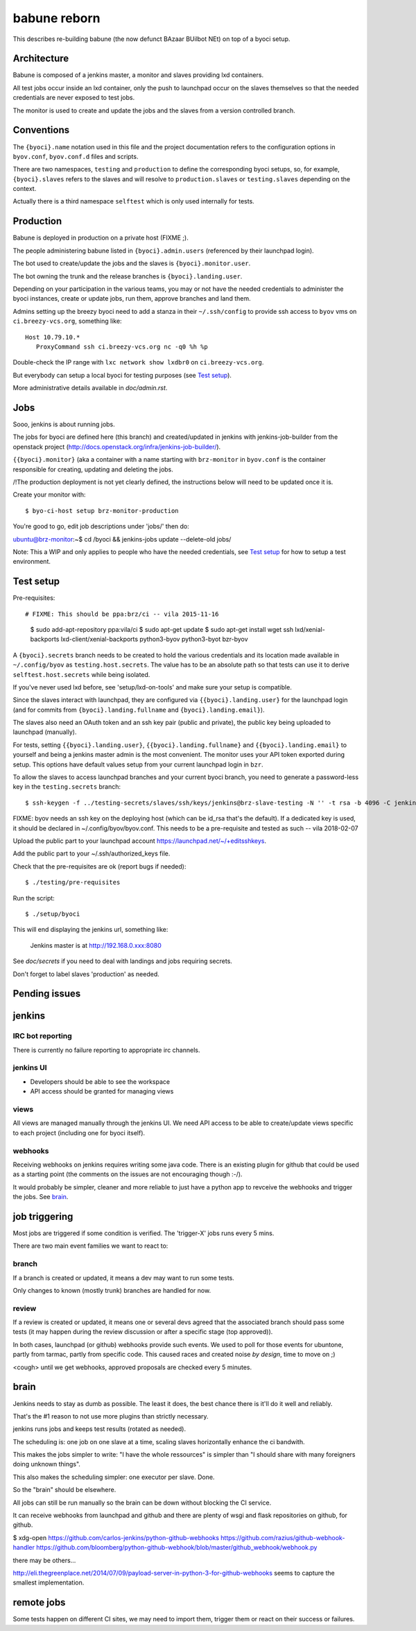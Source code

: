 ===============
 babune reborn
===============

This describes re-building babune (the now defunct BAzaar BUilbot NEt) on
top of a byoci setup.

Architecture
============

Babune is composed of a jenkins master, a monitor and slaves providing lxd
containers.

All test jobs occur inside an lxd container, only the push to launchpad
occur on the slaves themselves so that the needed credentials are never
exposed to test jobs.

The monitor is used to create and update the jobs and the slaves from a
version controlled branch.


Conventions
===========

The ``{byoci}.name`` notation used in this file and the project
documentation refers to the configuration options in ``byov.conf``,
``byov.conf.d`` files and scripts.

There are two namespaces, ``testing`` and ``production`` to define the
corresponding byoci setups, so, for example, ``{byoci}.slaves`` refers
to the slaves and will resolve to ``production.slaves`` or
``testing.slaves`` depending on the context.

Actually there is a third namespace ``selftest`` which is only used
internally for tests.

Production
==========

Babune is deployed in production on a private host (FIXME ;).

The people administering babune listed in ``{byoci}.admin.users``
(referenced by their launchpad login).

The bot used to create/update the jobs and the slaves is
``{byoci}.monitor.user``.

The bot owning the trunk and the release branches is
``{byoci}.landing.user``.

Depending on your participation in the various teams, you may or not have
the needed credentials to administer the byoci instances, create or update
jobs, run them, approve branches and land them.

Admins setting up the breezy byoci need to add a stanza in their
``~/.ssh/config`` to provide ssh access to ``byov`` vms on
``ci.breezy-vcs.org``, something like::

  Host 10.79.10.*
     ProxyCommand ssh ci.breezy-vcs.org nc -q0 %h %p

Double-check the IP range with ``lxc network show lxdbr0`` on
``ci.breezy-vcs.org``.

But everybody can setup a local byoci for testing purposes (see `Test
setup`_).

More administrative details available in `doc/admin.rst`.


Jobs
====

Sooo, jenkins is about running jobs.

The jobs for byoci are defined here (this branch) and created/updated in
jenkins with jenkins-job-builder from the openstack project
(http://docs.openstack.org/infra/jenkins-job-builder/).

``{{byoci}.monitor}`` (aka a container with a name starting with
``brz-monitor`` in ``byov.conf`` is the container responsible for creating,
updating and deleting the jobs.

/!\ The production deployment is not yet clearly defined, the instructions
below will need to be updated once it is.

Create your monitor with::

  $ byo-ci-host setup brz-monitor-production

You're good to go, edit job descriptions under 'jobs/' then do:

ubuntu@brz-monitor:~$ cd /byoci && jenkins-jobs update --delete-old jobs/

Note: This a WIP and only applies to people who have the needed credentials,
see `Test setup`_ for how to setup a test environment.


Test setup
==========

Pre-requisites::

# FIXME: This should be ppa:brz/ci -- vila 2015-11-16
  $ sudo add-apt-repository ppa:vila/ci
  $ sudo apt-get update
  $ sudo apt-get install wget ssh lxd/xenial-backports lxd-client/xenial-backports python3-byov python3-byot bzr-byov

A ``{byoci}.secrets`` branch needs to be created to hold the various
credentials and its location made available in ``~/.config/byov`` as
``testing.host.secrets``. The value has to be an absolute path so that tests
can use it to derive ``selftest.host.secrets`` while being isolated.
  
If you've never used lxd before, see 'setup/lxd-on-tools' and make sure your
setup is compatible.

Since the slaves interact with launchpad, they are configured via
``{{byoci}.landing.user}`` for the launchpad login (and for commits from
``{byoci}.landing.fullname`` and ``{byoci}.landing.email}``).

The slaves also need an OAuth token and an ssh key pair (public and
private), the public key being uploaded to launchpad (manually).

For tests, setting ``{{byoci}.landing.user}``,
``{{byoci}.landing.fullname}`` and ``{{byoci}.landing.email}`` to yourself
and being a jenkins master admin is the most convenient. The monitor uses
your API token exported during setup. This options have default values setup
from your current launchpad login in ``bzr``.

To allow the slaves to access launchpad branches and your current byoci
branch, you need to generate a password-less key in the
``testing.secrets`` branch::

  $ ssh-keygen -f ../testing-secrets/slaves/ssh/keys/jenkins@brz-slave-testing -N '' -t rsa -b 4096 -C jenkins@brz-slave-testing

FIXME: byov needs an ssh key on the deploying host (which can be id_rsa
that's the default). If a dedicated key is used, it should be declared in
~/.config/byov/byov.conf. This needs to be a pre-requisite and tested as such
-- vila 2018-02-07
  
Upload the public part to your launchpad account
https://launchpad.net/~/+editsshkeys.

Add the public part to your ~/.ssh/authorized_keys file.

Check that the pre-requisites are ok (report bugs if needed)::

  $ ./testing/pre-requisites

Run the script::
  
  $ ./setup/byoci

This will end displaying the jenkins url, something like:

  Jenkins master is at http://192.168.0.xxx:8080

See `doc/secrets` if you need to deal with landings and jobs requiring
secrets.

Don't forget to label slaves 'production' as needed.

Pending issues
==============

jenkins
=======

IRC bot reporting
-----------------

There is currently no failure reporting to appropriate irc channels.

jenkins UI
----------

- Developers should be able to see the workspace
- API access should be granted for managing views


views
-----

All views are managed manually through the jenkins UI. We need API access to
be able to create/update views specific to each project (including one for
byoci itself).

webhooks
--------

Receiving webhooks on jenkins requires writing some java code. There is an
existing plugin for github that could be used as a starting point (the
comments on the issues are not encouraging though :-/).

It would probably be simpler, cleaner and more reliable to just have a
python app to revceive the webhooks and trigger the jobs. See `brain`_.

job triggering
==============

Most jobs are triggered if some condition is verified. The 'trigger-X' jobs
runs every 5 mins.

There are two main event families we want to react to:

branch
------

If a branch is created or updated, it means a dev may want to run some
tests.

Only changes to known (mostly trunk) branches are handled for now.

review
------

If a review is created or updated, it means one or several devs agreed that
the associated branch should pass some tests (it may happen during the
review discussion or after a specific stage (top approved)).


In both cases, launchpad (or github) webhooks provide such events. We used
to poll for those events for ubuntone, partly from tarmac, partly from
specific code. This caused races and created noise *by design*, time to move
on ;)

<cough> until we get webhooks, approved proposals are checked every 5 minutes.


brain
=====

Jenkins needs to stay as dumb as possible. The least it does, the best
chance there is it'll do it well and reliably.

That's the #1 reason to not use more plugins than strictly necessary.

jenkins runs jobs and keeps test results (rotated as needed).

The scheduling is: one job on one slave at a time, scaling slaves
horizontally enhance the ci bandwith.

This makes the jobs simpler to write: "I have the whole ressources" is
simpler than "I should share with many foreigners doing unknown things".

This also makes the scheduling simpler: one executor per slave. Done.

So the "brain" should be elsewhere.

All jobs can still be run manually so the brain can be down without blocking
the CI service.

It can receive webhooks from launchpad and github and there are plenty of
wsgi and flask repositories on github, for github.

$ xdg-open https://github.com/carlos-jenkins/python-github-webhooks https://github.com/razius/github-webhook-handler https://github.com/bloomberg/python-github-webhook/blob/master/github_webhook/webhook.py

there may be others...

http://eli.thegreenplace.net/2014/07/09/payload-server-in-python-3-for-github-webhooks
seems to capture the smallest implementation.

remote jobs
===========

Some tests happen on different CI sites, we may need to import them, trigger
them or react on their success or failures.
